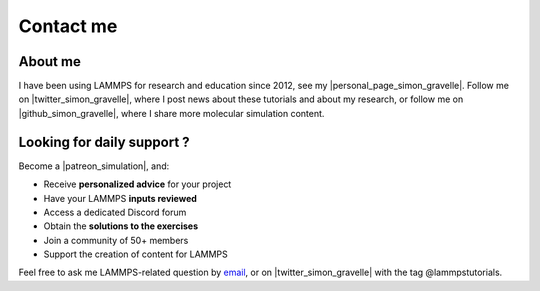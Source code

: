 .. _contact-label:

Contact me
**********

About me
========

I have been using LAMMPS for research and education since 2012, see my |personal_page_simon_gravelle|.
Follow me on |twitter_simon_gravelle|, where I post news about these tutorials and about my research,
or follow me on |github_simon_gravelle|, where I share more molecular simulation content.

.. |personal_page_simon_gravelle| raw:: html

   <a href="https://simongravelle.github.io/" target="_blank">personal page</a>

.. |twitter_simon_gravelle| raw:: html

   <a href="https://twitter.com/GravelleSimon" target="_blank">twitter</a>

.. |github_simon_gravelle| raw:: html

   <a href="https://github.com/simongravelle" target="_blank">github</a>

Looking for daily support ?
===========================

.. figure:: figures/contact-me/patreon.png
    :height: 100
    :alt: Simon gravelle patreon for lammps and gromacs material
    :align: right
    :target: https://www.patreon.com/molecularsimulations

Become a |patreon_simulation|, and:

- Receive **personalized advice** for your project
- Have your LAMMPS **inputs reviewed**
- Access a dedicated Discord forum
- Obtain the **solutions to the exercises**
- Join a community of 50+ members
- Support the creation of content for LAMMPS

.. |patreon_simulation| raw:: html

   <a href="https://www.patreon.com/molecularsimulations" target="_blank">Patreon</a>

Feel free to ask me LAMMPS-related question by `email`_,
or on |twitter_simon_gravelle| with the tag @lammpstutorials. 

.. _email: simon.gravelle@live.fr
